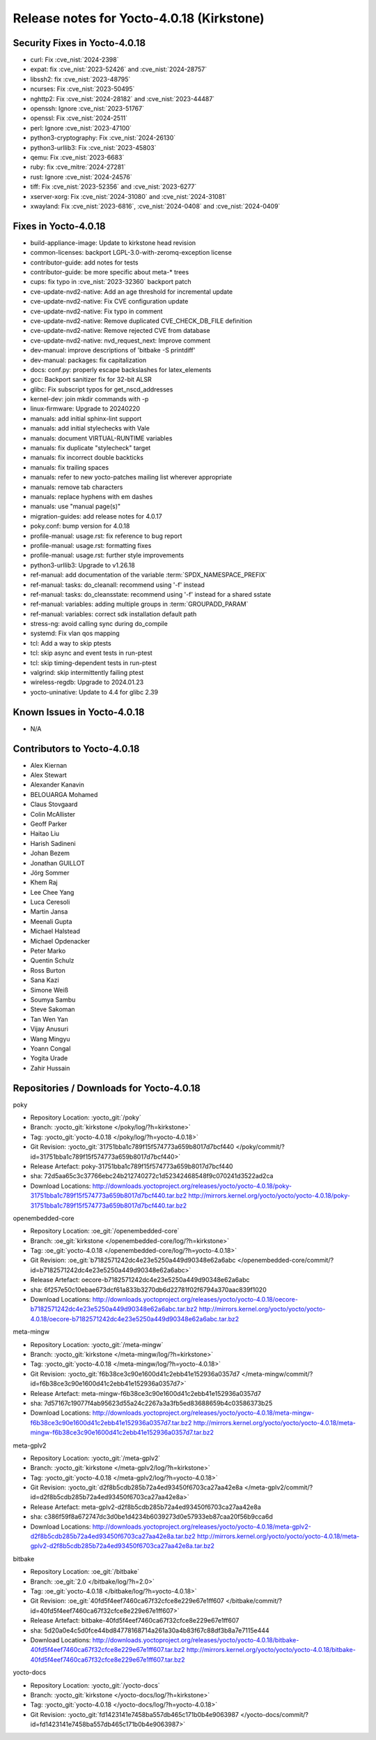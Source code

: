 .. SPDX-License-Identifier: CC-BY-SA-2.0-UK

Release notes for Yocto-4.0.18 (Kirkstone)
------------------------------------------

Security Fixes in Yocto-4.0.18
~~~~~~~~~~~~~~~~~~~~~~~~~~~~~~

-  curl: Fix :cve_nist:`2024-2398`
-  expat: fix :cve_nist:`2023-52426` and :cve_nist:`2024-28757`
-  libssh2: fix :cve_nist:`2023-48795`
-  ncurses: Fix :cve_nist:`2023-50495`
-  nghttp2: Fix :cve_nist:`2024-28182` and :cve_nist:`2023-44487`
-  openssh: Ignore :cve_nist:`2023-51767`
-  openssl: Fix :cve_nist:`2024-2511`
-  perl: Ignore :cve_nist:`2023-47100`
-  python3-cryptography: Fix :cve_nist:`2024-26130`
-  python3-urllib3: Fix :cve_nist:`2023-45803`
-  qemu: Fix :cve_nist:`2023-6683`
-  ruby: fix :cve_mitre:`2024-27281`
-  rust: Ignore :cve_nist:`2024-24576`
-  tiff: Fix :cve_nist:`2023-52356` and :cve_nist:`2023-6277`
-  xserver-xorg: Fix :cve_nist:`2024-31080` and :cve_nist:`2024-31081`
-  xwayland: Fix :cve_nist:`2023-6816`, :cve_nist:`2024-0408` and :cve_nist:`2024-0409`


Fixes in Yocto-4.0.18
~~~~~~~~~~~~~~~~~~~~~

-  build-appliance-image: Update to kirkstone head revision
-  common-licenses: backport LGPL-3.0-with-zeromq-exception license
-  contributor-guide: add notes for tests
-  contributor-guide: be more specific about meta-* trees
-  cups: fix typo in :cve_nist:`2023-32360` backport patch
-  cve-update-nvd2-native: Add an age threshold for incremental update
-  cve-update-nvd2-native: Fix CVE configuration update
-  cve-update-nvd2-native: Fix typo in comment
-  cve-update-nvd2-native: Remove duplicated CVE_CHECK_DB_FILE definition
-  cve-update-nvd2-native: Remove rejected CVE from database
-  cve-update-nvd2-native: nvd_request_next: Improve comment
-  dev-manual: improve descriptions of 'bitbake -S printdiff'
-  dev-manual: packages: fix capitalization
-  docs: conf.py: properly escape backslashes for latex_elements
-  gcc: Backport sanitizer fix for 32-bit ALSR
-  glibc: Fix subscript typos for get_nscd_addresses
-  kernel-dev: join mkdir commands with -p
-  linux-firmware: Upgrade to 20240220
-  manuals: add initial sphinx-lint support
-  manuals: add initial stylechecks with Vale
-  manuals: document VIRTUAL-RUNTIME variables
-  manuals: fix duplicate "stylecheck" target
-  manuals: fix incorrect double backticks
-  manuals: fix trailing spaces
-  manuals: refer to new yocto-patches mailing list wherever appropriate
-  manuals: remove tab characters
-  manuals: replace hyphens with em dashes
-  manuals: use "manual page(s)"
-  migration-guides: add release notes for 4.0.17
-  poky.conf: bump version for 4.0.18
-  profile-manual: usage.rst: fix reference to bug report
-  profile-manual: usage.rst: formatting fixes
-  profile-manual: usage.rst: further style improvements
-  python3-urllib3: Upgrade to v1.26.18
-  ref-manual: add documentation of the variable :term:`SPDX_NAMESPACE_PREFIX`
-  ref-manual: tasks: do_cleanall: recommend using '-f' instead
-  ref-manual: tasks: do_cleansstate: recommend using '-f' instead for a shared sstate
-  ref-manual: variables: adding multiple groups in :term:`GROUPADD_PARAM`
-  ref-manual: variables: correct sdk installation default path
-  stress-ng: avoid calling sync during do_compile
-  systemd: Fix vlan qos mapping
-  tcl: Add a way to skip ptests
-  tcl: skip async and event tests in run-ptest
-  tcl: skip timing-dependent tests in run-ptest
-  valgrind: skip intermittently failing ptest
-  wireless-regdb: Upgrade to 2024.01.23
-  yocto-uninative: Update to 4.4 for glibc 2.39


Known Issues in Yocto-4.0.18
~~~~~~~~~~~~~~~~~~~~~~~~~~~~

- N/A


Contributors to Yocto-4.0.18
~~~~~~~~~~~~~~~~~~~~~~~~~~~~

-  Alex Kiernan
-  Alex Stewart
-  Alexander Kanavin
-  BELOUARGA Mohamed
-  Claus Stovgaard
-  Colin McAllister
-  Geoff Parker
-  Haitao Liu
-  Harish Sadineni
-  Johan Bezem
-  Jonathan GUILLOT
-  Jörg Sommer
-  Khem Raj
-  Lee Chee Yang
-  Luca Ceresoli
-  Martin Jansa
-  Meenali Gupta
-  Michael Halstead
-  Michael Opdenacker
-  Peter Marko
-  Quentin Schulz
-  Ross Burton
-  Sana Kazi
-  Simone Weiß
-  Soumya Sambu
-  Steve Sakoman
-  Tan Wen Yan
-  Vijay Anusuri
-  Wang Mingyu
-  Yoann Congal
-  Yogita Urade
-  Zahir Hussain


Repositories / Downloads for Yocto-4.0.18
~~~~~~~~~~~~~~~~~~~~~~~~~~~~~~~~~~~~~~~~~

poky

-  Repository Location: :yocto_git:`/poky`
-  Branch: :yocto_git:`kirkstone </poky/log/?h=kirkstone>`
-  Tag:  :yocto_git:`yocto-4.0.18 </poky/log/?h=yocto-4.0.18>`
-  Git Revision: :yocto_git:`31751bba1c789f15f574773a659b8017d7bcf440 </poky/commit/?id=31751bba1c789f15f574773a659b8017d7bcf440>`
-  Release Artefact: poky-31751bba1c789f15f574773a659b8017d7bcf440
-  sha: 72d5aa65c3c37766ebc24b212740272c1d52342468548f9c070241d3522ad2ca
-  Download Locations:
   http://downloads.yoctoproject.org/releases/yocto/yocto-4.0.18/poky-31751bba1c789f15f574773a659b8017d7bcf440.tar.bz2
   http://mirrors.kernel.org/yocto/yocto/yocto-4.0.18/poky-31751bba1c789f15f574773a659b8017d7bcf440.tar.bz2

openembedded-core

-  Repository Location: :oe_git:`/openembedded-core`
-  Branch: :oe_git:`kirkstone </openembedded-core/log/?h=kirkstone>`
-  Tag:  :oe_git:`yocto-4.0.18 </openembedded-core/log/?h=yocto-4.0.18>`
-  Git Revision: :oe_git:`b7182571242dc4e23e5250a449d90348e62a6abc </openembedded-core/commit/?id=b7182571242dc4e23e5250a449d90348e62a6abc>`
-  Release Artefact: oecore-b7182571242dc4e23e5250a449d90348e62a6abc
-  sha: 6f257e50c10ebae673dcf61a833b3270db6d22781f02f6794a370aac839f1020
-  Download Locations:
   http://downloads.yoctoproject.org/releases/yocto/yocto-4.0.18/oecore-b7182571242dc4e23e5250a449d90348e62a6abc.tar.bz2
   http://mirrors.kernel.org/yocto/yocto/yocto-4.0.18/oecore-b7182571242dc4e23e5250a449d90348e62a6abc.tar.bz2

meta-mingw

-  Repository Location: :yocto_git:`/meta-mingw`
-  Branch: :yocto_git:`kirkstone </meta-mingw/log/?h=kirkstone>`
-  Tag:  :yocto_git:`yocto-4.0.18 </meta-mingw/log/?h=yocto-4.0.18>`
-  Git Revision: :yocto_git:`f6b38ce3c90e1600d41c2ebb41e152936a0357d7 </meta-mingw/commit/?id=f6b38ce3c90e1600d41c2ebb41e152936a0357d7>`
-  Release Artefact: meta-mingw-f6b38ce3c90e1600d41c2ebb41e152936a0357d7
-  sha: 7d57167c19077f4ab95623d55a24c2267a3a3fb5ed83688659b4c03586373b25
-  Download Locations:
   http://downloads.yoctoproject.org/releases/yocto/yocto-4.0.18/meta-mingw-f6b38ce3c90e1600d41c2ebb41e152936a0357d7.tar.bz2
   http://mirrors.kernel.org/yocto/yocto/yocto-4.0.18/meta-mingw-f6b38ce3c90e1600d41c2ebb41e152936a0357d7.tar.bz2

meta-gplv2

-  Repository Location: :yocto_git:`/meta-gplv2`
-  Branch: :yocto_git:`kirkstone </meta-gplv2/log/?h=kirkstone>`
-  Tag:  :yocto_git:`yocto-4.0.18 </meta-gplv2/log/?h=yocto-4.0.18>`
-  Git Revision: :yocto_git:`d2f8b5cdb285b72a4ed93450f6703ca27aa42e8a </meta-gplv2/commit/?id=d2f8b5cdb285b72a4ed93450f6703ca27aa42e8a>`
-  Release Artefact: meta-gplv2-d2f8b5cdb285b72a4ed93450f6703ca27aa42e8a
-  sha: c386f59f8a672747dc3d0be1d4234b6039273d0e57933eb87caa20f56b9cca6d
-  Download Locations:
   http://downloads.yoctoproject.org/releases/yocto/yocto-4.0.18/meta-gplv2-d2f8b5cdb285b72a4ed93450f6703ca27aa42e8a.tar.bz2
   http://mirrors.kernel.org/yocto/yocto/yocto-4.0.18/meta-gplv2-d2f8b5cdb285b72a4ed93450f6703ca27aa42e8a.tar.bz2

bitbake

-  Repository Location: :oe_git:`/bitbake`
-  Branch: :oe_git:`2.0 </bitbake/log/?h=2.0>`
-  Tag:  :oe_git:`yocto-4.0.18 </bitbake/log/?h=yocto-4.0.18>`
-  Git Revision: :oe_git:`40fd5f4eef7460ca67f32cfce8e229e67e1ff607 </bitbake/commit/?id=40fd5f4eef7460ca67f32cfce8e229e67e1ff607>`
-  Release Artefact: bitbake-40fd5f4eef7460ca67f32cfce8e229e67e1ff607
-  sha: 5d20a0e4c5d0fce44bd84778168714a261a30a4b83f67c88df3b8a7e7115e444
-  Download Locations:
   http://downloads.yoctoproject.org/releases/yocto/yocto-4.0.18/bitbake-40fd5f4eef7460ca67f32cfce8e229e67e1ff607.tar.bz2
   http://mirrors.kernel.org/yocto/yocto/yocto-4.0.18/bitbake-40fd5f4eef7460ca67f32cfce8e229e67e1ff607.tar.bz2

yocto-docs

-  Repository Location: :yocto_git:`/yocto-docs`
-  Branch: :yocto_git:`kirkstone </yocto-docs/log/?h=kirkstone>`
-  Tag: :yocto_git:`yocto-4.0.18 </yocto-docs/log/?h=yocto-4.0.18>`
-  Git Revision: :yocto_git:`fd1423141e7458ba557db465c171b0b4e9063987 </yocto-docs/commit/?id=fd1423141e7458ba557db465c171b0b4e9063987>`

